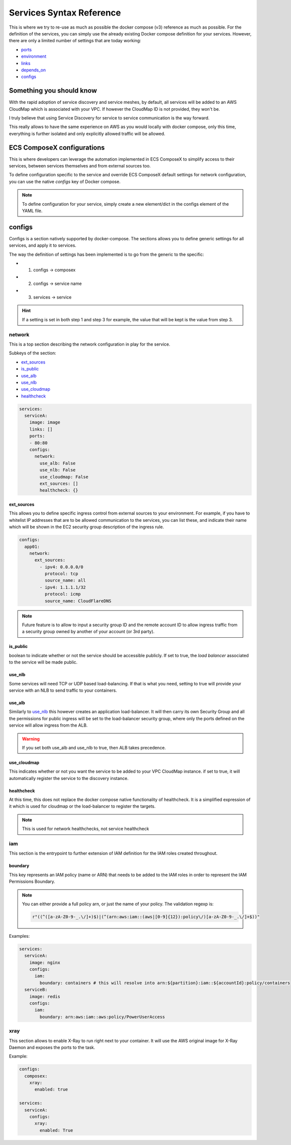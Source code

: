 ﻿.. _services_syntax_reference:

Services Syntax Reference
==========================

This is where we try to re-use as much as possible the docker compose (v3) reference as much as possible.
For the definition of the services, you can simply use the already existing Docker compose definition for your services.
However, there are only a limited number of settings that are today working:

* `ports <https://docs.docker.com/compose/compose-file/#ports>`_
* `environment <https://docs.docker.com/compose/compose-file/#environment>`_
* `links <https://docs.docker.com/compose/compose-file/#links>`_
* `depends_on <https://docs.docker.com/compose/compose-file/#environment>`_
* `configs`_

.. seealso::

    `Docker Compose file reference <https://docs.docker.com/compose/compose-file>`_


Something you should know
-------------------------

With the rapid adoption of service discovery and service meshes, by default, all services will be added to an AWS
CloudMap which is associated with your VPC. If however the CloudMap ID is not provided, they won't be.

I truly believe that using Service Discovery for service to service communication is the way forward.

This really allows to have the same experience on AWS as you would locally with docker compose, only this time, everything
is further isolated and only explicitly allowed traffic will be allowed.

ECS ComposeX configurations
---------------------------

This is where developers can leverage the automation implemented in ECS ComposeX to simplify access to their services,
between services themselves and from external sources too.


To define configuration specific to the service and override ECS ComposeX default settings for network configuration,
you can use the native *configs* key of Docker compose.

.. note::

    To define configuration for your service, simply create a new element/dict in the configs element of the YAML file.

configs
-------

Configs is a section natively supported by docker-compose. The sections allows you to define generic settings for all
services, and apply it to services.

The way the definition of settings has been implemented is to go from the generic to the specific:

* 1. configs -> composex
* 2. configs -> service name
* 3. services -> service

.. hint::

    If a setting is set in both step 1 and step 3 for example, the value that will be kept is the value from step 3.

network
^^^^^^^

This is a top section describing the network configuration in play for the service.

Subkeys of the section:

*   `ext_sources`_

*   `is_public`_

*   `use_alb`_

*   `use_nlb`_

*   `use_cloudmap`_

*   `healthcheck`_

.. code-block:: yaml

    services:
      serviceA:
        image: image
        links: []
        ports:
        - 80:80
        configs:
          network:
            use_alb: False
            use_nlb: False
            use_cloudmap: False
            ext_sources: []
            healthcheck: {}


ext_sources
"""""""""""

This allows you to define specific ingress control from external sources to your environment. For example, if you have
to whitelist IP addresses that are to be allowed communication to the services, you can list these, and indicate their
name which will be shown in the EC2 security group description of the ingress rule.

.. code-block:: yaml

    configs:
      app01:
        network:
          ext_sources:
            - ipv4: 0.0.0.0/0
              protocol: tcp
              source_name: all
            - ipv4: 1.1.1.1/32
              protocol: icmp
              source_name: CloudFlareDNS

.. note::

    Future feature is to allow to input a security group ID and the remote account ID to allow ingress traffic from
    a security group owned by another of your account (or 3rd party).


is_public
"""""""""

boolean to indicate whether or not the service should be accessible publicly. If set to true, the *load balancer* associated
to the service will be made public.

use_nlb
"""""""

Some services will need TCP or UDP based load-balancing. If that is what you need, setting to true will provide your
service with an NLB to send traffic to your containers.


use_alb
"""""""

Similarly to `use_nlb`_ this however creates an application load-balancer. It will then carry its own Security Group
and all the permissions for public ingress will be set to the load-balancer security group, where only the ports defined
on the service will allow ingress from the ALB.

.. warning::

    If you set both use_alb and use_nlb to true, then ALB takes precedence.

use_cloudmap
"""""""""""""

This indicates whether or not you want the service to be added to your VPC CloudMap instance. if set to true, it will
automatically register the service to the discovery instance.

healthcheck
"""""""""""""

At this time, this does not replace the docker compose native functionality of healthcheck. It is a simplified expression of it
which is used for cloudmap or the load-balancer to register the targets.

.. note::

    This is used for network healthchecks, not service healthcheck


iam
^^^^

This section is the entrypoint to further extension of IAM definition for the IAM roles created throughout.

boundary
""""""""

This key represents an IAM policy (name or ARN) that needs to be added to the IAM roles in order to represent the IAM
Permissions Boundary.

.. note::

    You can either provide a full policy arn, or just the name of your policy.
    The validation regexp is:

    .. code-block:: python

        r"((^([a-zA-Z0-9-_.\/]+)$)|(^(arn:aws:iam::(aws|[0-9]{12}):policy\/)[a-zA-Z0-9-_.\/]+$))"

Examples:

.. code-block:: yaml

    services:
      serviceA:
        image: nginx
        configs:
          iam:
            boundary: containers # this will resolve into arn:${partition}:iam::${accountId}:policy/containers
      serviceB:
        image: redis
        configs:
          iam:
            boundary: arn:aws:iam::aws:policy/PowerUserAccess


xray
^^^^^
This section allows to enable X-Ray to run right next to your container.
It will use the AWS original image for X-Ray Daemon and exposes the ports to the task.

Example:

.. code-block:: yaml

    configs:
      composex:
        xray:
          enabled: true

    services:
      serviceA:
        configs:
          xray:
            enabled: True

.. seealso::

    ecs_composex.ecs.ecs_service#set_xray
